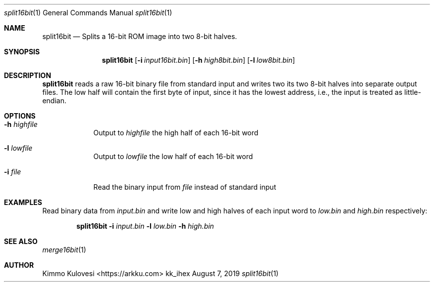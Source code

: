 .Dd August 7, 2019
.Dt split16bit 1
.Os kk_ihex
.Sh NAME
.Nm split16bit
.Nd Splits a 16-bit ROM image into two 8-bit halves.
.Sh SYNOPSIS
.Nm
.Op Fl i Ar input16bit.bin
.Op Fl h Ar high8bit.bin
.Op Fl l Ar low8bit.bin
.Sh DESCRIPTION
.Nm
reads a raw 16-bit binary file from standard input and writes two
its two 8-bit halves into separate output files. The low half
will contain the first byte of input, since it has the lowest address,
i.e., the input is treated as little-endian.
.Sh OPTIONS
.Bl -tag -width -indent
.It Fl h Ar highfile
Output to 
.Ar highfile
the high half of each 16-bit word
.It Fl l Ar lowfile
Output to 
.Ar lowfile
the low half of each 16-bit word
.It Fl i Ar file
Read the binary input from
.Ar file
instead of standard input
.El
.Sh EXAMPLES
Read binary data from
.Ar input.bin
and write low and high halves of each input word to
.Ar low.bin
and
.Ar high.bin
respectively:
.Pp
.Bd -ragged -offset indent
.Nm
.Fl i
.Ar input.bin
.Fl l
.Ar low.bin
.Fl h
.Ar high.bin
.Ed
.Pp
.Sh SEE ALSO
.Xr merge16bit 1
.Sh AUTHOR
.An "Kimmo Kulovesi" Aq https://arkku.com
